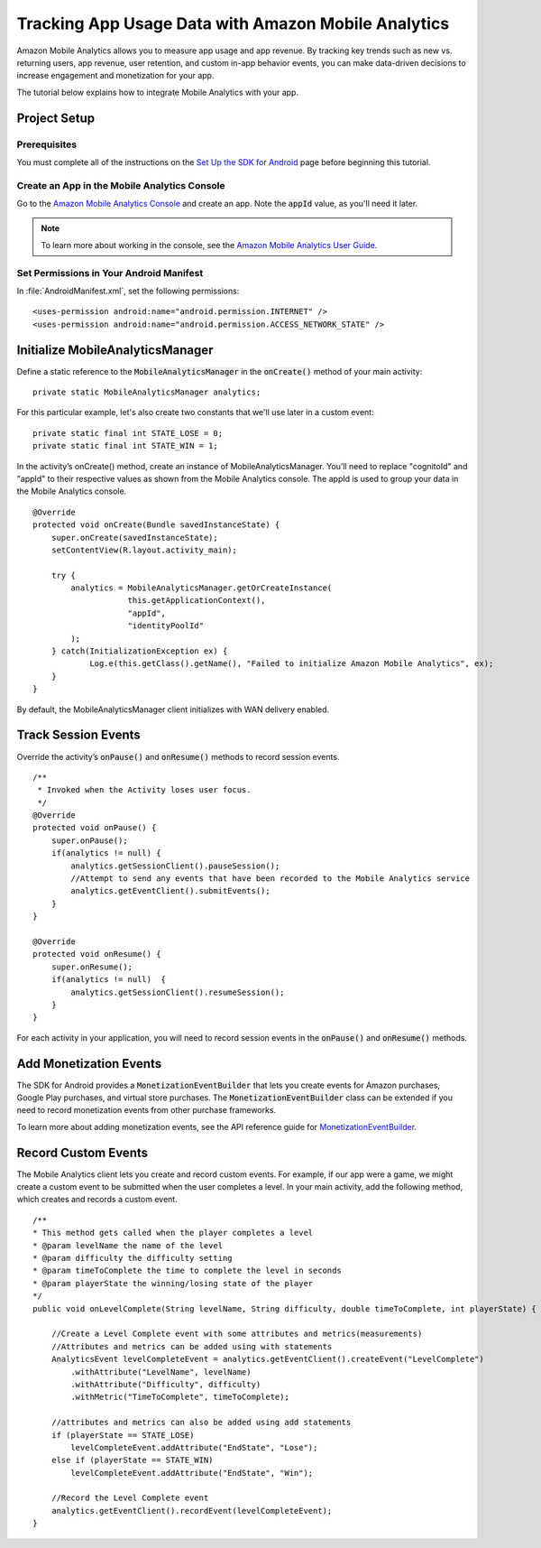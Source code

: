 .. Copyright 2010-2016 Amazon.com, Inc. or its affiliates. All Rights Reserved.

   This work is licensed under a Creative Commons Attribution-NonCommercial-ShareAlike 4.0
   International License (the "License"). You may not use this file except in compliance with the
   License. A copy of the License is located at http://creativecommons.org/licenses/by-nc-sa/4.0/.

   This file is distributed on an "AS IS" BASIS, WITHOUT WARRANTIES OR CONDITIONS OF ANY KIND,
   either express or implied. See the License for the specific language governing permissions and
   limitations under the License.

.. highlight:: java


Tracking App Usage Data with Amazon Mobile Analytics
====================================================

Amazon Mobile Analytics allows you to measure app usage and app revenue. By tracking key trends such as new vs. returning users, app revenue, user retention, and custom in-app behavior events, you can make data-driven decisions to increase engagement and monetization for your app.

The tutorial below explains how to integrate Mobile Analytics with your app.

Project Setup
-------------

Prerequisites
~~~~~~~~~~~~~

You must complete all of the instructions on the `Set Up the SDK for Android <http://docs.aws.amazon.com/mobile/sdkforandroid/developerguide/setup.html>`_ page before beginning this tutorial.

Create an App in the Mobile Analytics Console
~~~~~~~~~~~~~~~~~~~~~~~~~~~~~~~~~~~~~~~~~~~~~

Go to the `Amazon Mobile Analytics Console <https://console.aws.amazon.com/mobileanalytics/home>`_
and create an app. Note the :code:`appId` value, as you'll need it later.

.. note::

    To learn more about working in the console, see the
    `Amazon Mobile Analytics User Guide <http://docs.aws.amazon.com/mobileanalytics/latest/ug/>`_.

Set Permissions in Your Android Manifest
~~~~~~~~~~~~~~~~~~~~~~~~~~~~~~~~~~~~~~~~

In :file:`AndroidManifest.xml`, set the following permissions:
::

    <uses-permission android:name="android.permission.INTERNET" />
    <uses-permission android:name="android.permission.ACCESS_NETWORK_STATE" />

Initialize MobileAnalyticsManager
---------------------------------
Define a static reference to the :code:`MobileAnalyticsManager` in the :code:`onCreate()` method of your main activity:

::

    private static MobileAnalyticsManager analytics;

For this particular example, let's also create two
constants that we'll use later in a custom event:
::

    private static final int STATE_LOSE = 0;
    private static final int STATE_WIN = 1;

In the activity’s onCreate() method, create an instance of MobileAnalyticsManager. You’ll need to replace "cognitoId" and "appId" to their respective values as shown from the Mobile Analytics console. The appId is used to group your data in the Mobile Analytics console.

::

    @Override
    protected void onCreate(Bundle savedInstanceState) {
        super.onCreate(savedInstanceState);
        setContentView(R.layout.activity_main);

        try {
            analytics = MobileAnalyticsManager.getOrCreateInstance(
                        this.getApplicationContext(),
                        "appId",
                        "identityPoolId"
            );
        } catch(InitializationException ex) {
                Log.e(this.getClass().getName(), "Failed to initialize Amazon Mobile Analytics", ex);
        }
    }

By default, the MobileAnalyticsManager client initializes with WAN delivery enabled.

Track Session Events
--------------------

Override the activity’s :code:`onPause()` and :code:`onResume()` methods to record session events.
::

	/**
	 * Invoked when the Activity loses user focus.
	 */
	@Override
	protected void onPause() {
	    super.onPause();
	    if(analytics != null) {
	        analytics.getSessionClient().pauseSession();
	        //Attempt to send any events that have been recorded to the Mobile Analytics service
	        analytics.getEventClient().submitEvents();
	    }
	}

	@Override
	protected void onResume() {
	    super.onResume();
	    if(analytics != null)  {
	        analytics.getSessionClient().resumeSession();
	    }
	}

For each activity in your application, you will need to record session events in the :code:`onPause()` and :code:`onResume()` methods.

Add Monetization Events
-----------------------

The SDK for Android provides a :code:`MonetizationEventBuilder` that lets you create events for Amazon purchases, Google Play purchases, and
virtual store purchases. The :code:`MonetizationEventBuilder` class can be extended if you need to record monetization events from other
purchase frameworks.

To learn more about adding monetization events, see the API reference guide for
`MonetizationEventBuilder <http://docs.aws.amazon.com/AWSAndroidSDK/latest/javadoc/index.html?com/amazonaws/mobileconnectors/amazonmobileanalytics/monetization/MonetizationEventBuilder.html>`_.

Record Custom Events
--------------------

The Mobile Analytics client lets you create and record custom events.
For example, if our app were a game, we might create a custom event to
be submitted when the user completes a level. In your main activity, add
the following method, which creates and records a custom event.
::

    /**
    * This method gets called when the player completes a level
    * @param levelName the name of the level
    * @param difficulty the difficulty setting
    * @param timeToComplete the time to complete the level in seconds
    * @param playerState the winning/losing state of the player
    */
    public void onLevelComplete(String levelName, String difficulty, double timeToComplete, int playerState) {

        //Create a Level Complete event with some attributes and metrics(measurements)
        //Attributes and metrics can be added using with statements
        AnalyticsEvent levelCompleteEvent = analytics.getEventClient().createEvent("LevelComplete")
            .withAttribute("LevelName", levelName)
            .withAttribute("Difficulty", difficulty)
            .withMetric("TimeToComplete", timeToComplete);

        //attributes and metrics can also be added using add statements
        if (playerState == STATE_LOSE)
            levelCompleteEvent.addAttribute("EndState", "Lose");
        else if (playerState == STATE_WIN)
            levelCompleteEvent.addAttribute("EndState", "Win");

        //Record the Level Complete event
        analytics.getEventClient().recordEvent(levelCompleteEvent);
    }

.. _Cognito Console: https://console.aws.amazon.com/cognito/home

